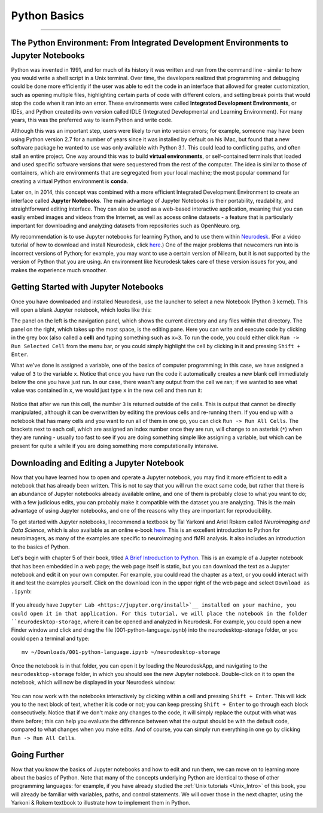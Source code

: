 .. _Python_01_Basics:

=============
Python Basics
=============

---------------

The Python Environment: From Integrated Development Environments to Jupyter Notebooks
*************************************************************************************

Python was invented in 1991, and for much of its history it was written and run from the command line - similar to how you would write a shell script in a Unix terminal. Over time, the developers realized that programming and debugging could be done more efficiently if the user was able to edit the code in an interface that allowed for greater customization, such as opening multiple files, highlighting certain parts of code with different colors, and setting break points that would stop the code when it ran into an error. These environments were called **Integrated Development Environments**, or IDEs, and Python created its own version called IDLE (Integrated Developmental and Learning Environment). For many years, this was the preferred way to learn Python and write code.

Although this was an important step, users were likely to run into version errors; for example, someone may have been using Python version 2.7 for a number of years since it was installed by default on his iMac, but found that a new software package he wanted to use was only available with Python 3.1. This could lead to conflicting paths, and often stall an entire project. One way around this was to build **virtual environments**, or self-contained terminals that loaded and used specific software versions that were sequestered from the rest of the computer. The idea is similar to those of containers, which are environments that are segregated from your local machine; the most popular command for creating a virtual Python environment is **conda**. 

Later on, in 2014, this concept was combined with a more efficient Integrated Development Environment to create an interface called **Jupyter Notebooks**. The main advantage of Jupyter Notebooks is their portability, readability, and straightforward editing interface. They can also be used as a web-based interactive application, meaning that you can easily embed images and videos from the Internet, as well as access online datasets - a feature that is particularly important for downloading and analyzing datasets from repositories such as OpenNeuro.org.

My recommendation is to use Jupyter notebooks for learning Python, and to use them within `Neurodesk <https://www.neurodesk.org/>`__. (For a video tutorial of how to download and install Neurodesk, click `here <https://youtu.be/dz2RO9XuAuE>`__.) One of the major problems that newcomers run into is incorrect versions of Python; for example, you may want to use a certain version of Nilearn, but it is not supported by the version of Python that you are using. An environment like Neurodesk takes care of these version issues for you, and makes the experience much smoother.

Getting Started with Jupyter Notebooks
**************************************

Once you have downloaded and installed Neurodesk, use the launcher to select a new Notebook (Python 3 kernel). This will open a blank Jupyter notebook, which looks like this:

.. figure: 01_Notebook_Blank.png

The panel on the left is the navigation panel, which shows the current directory and any files within that directory. The panel on the right, which takes up the most space, is the editing pane. Here you can write and execute code by clicking in the grey box (also called a **cell**) and typing something such as ``x=3``. To run the code, you could either click ``Run -> Run Selected Cell`` from the menu bar, or you could simply highlight the cell by clicking in it and pressing ``Shift + Enter``.

What we've done is assigned a variable, one of the basics of computer programming; in this case, we have assigned a value of ``3`` to the variable ``x``. Notice that once you have run the code it automatically creates a new blank cell immediately below the one you have just run. In our case, there wasn't any output from the cell we ran; if we wanted to see what value was contained in ``x``, we would just type ``x`` in the new cell and then run it:

.. figure:: 01_Notebook_Variable.png

Notice that after we run this cell, the number ``3`` is returned outside of the cells. This is output that cannot be directly manipulated, although it can be overwritten by editing the previous cells and re-running them. If you end up with a notebook that has many cells and you want to run all of them in one go, you can click ``Run -> Run All Cells``. The brackets next to each cell, which are assigned an index number once they are run, will change to an asterisk (``*``) when they are running - usually too fast to see if you are doing something simple like assigning a variable, but which can be present for quite a while if you are doing something more computationally intensive.

Downloading and Editing a Jupyter Notebook
*****************************************

Now that you have learned how to open and operate a Jupyter notebook, you may find it more efficient to edit a notebook that has already been written. This is not to say that you will run the exact same code, but rather that there is an abundance of Jupyter notebooks already available online, and one of them is probably close to what you want to do; with a few judicious edits, you can probably make it compatible with the dataset you are analyzing. This is the main advantage of using Jupyter notebooks, and one of the reasons why they are important for reproducibility.

To get started with Jupyter notebooks, I recommend a textbook by Tal Yarkoni and Ariel Rokem called *Neuroimaging and Data Science*, which is also available as an online e-book `here <https://neuroimaging-data-science.org/root.html>`__. This is an excellent introduction to Python for neuroimagers, as many of the examples are specific to neuroimaging and fMRI analysis. It also includes an introduction to the basics of Python.

Let's begin with chapter 5 of their book, titled `A Brief Introduction to Python <https://neuroimaging-data-science.org/content/003-programming/001-python-language.html>`__. This is an example of a Jupyter notebook that has been embedded in a web page; the web page itself is static, but you can download the text as a Jupyter notebook and edit it on your own computer. For example, you could read the chapter as a text, or you could interact with it and test the examples yourself. Click on the download icon in the upper right of the web page and select ``Download as .ipynb``:

.. figure:: 01_Download_Notebook.png

If you already have ``Jupyter Lab <https://jupyter.org/install>`__ installed on your machine, you could open it in that application. For this tutorial, we will place the notebook in the folder ``neurodesktop-storage``, where it can be opened and analyzed in Neurodesk. For example, you could open a new Finder window and click and drag the file (001-python-language.ipynb) into the neurodesktop-storage folder, or you could open a terminal and type:

::

  mv ~/Downloads/001-python-language.ipynb ~/neurodesktop-storage

Once the notebook is in that folder, you can open it by loading the NeurodeskApp, and navigating to the ``neurodesktop-storage`` folder, in which you should see the new Jupyter notebook. Double-click on it to open the notebook, which will now be displayed in your Neurodesk window:

.. figure:: 01_Open_Notebook.png

You can now work with the notebooks interactively by clicking within a cell and pressing ``Shift + Enter``. This will kick you to the next block of text, whether it is code or not; you can keep pressing ``Shift + Enter`` to go through each block consecutively. Notice that if we don't make any changes to the code, it will simply replace the output with what was there before; this can help you evaluate the difference between what the output should be with the default code, compared to what changes when you make edits. And of course, you can simply run everything in one go by clicking ``Run -> Run All Cells``. 

Going Further
*************

Now that you know the basics of Jupyter notebooks and how to edit and run them, we can move on to learning more about the basics of Python. Note that many of the concepts underlying Python are identical to those of other programming languages: for example, if you have already studied the :ref:`Unix tutorials <Unix_Intro>` of this book, you will already be familiar with variables, paths, and control statements. We will cover those in the next chapter, using the Yarkoni & Rokem textbook to illustrate how to implement them in Python.
